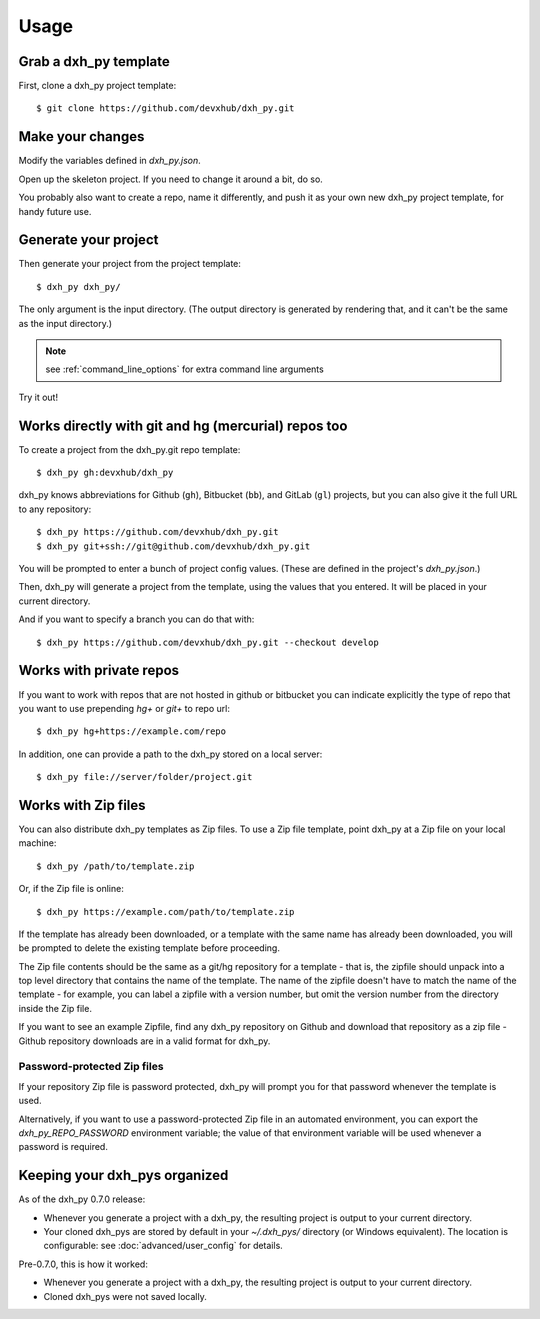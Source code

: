 =====
Usage
=====

Grab a dxh_py template
----------------------------

First, clone a dxh_py project template::

    $ git clone https://github.com/devxhub/dxh_py.git

Make your changes
-----------------

Modify the variables defined in `dxh_py.json`.

Open up the skeleton project. If you need to change it around a bit, do so.

You probably also want to create a repo, name it differently, and push it as
your own new dxh_py project template, for handy future use.

Generate your project
---------------------

Then generate your project from the project template::

    $ dxh_py dxh_py/

The only argument is the input directory. (The output directory is generated
by rendering that, and it can't be the same as the input directory.)

.. note:: see :ref:`command_line_options` for extra command line arguments

Try it out!



Works directly with git and hg (mercurial) repos too
------------------------------------------------------

To create a project from the dxh_py.git repo template::

    $ dxh_py gh:devxhub/dxh_py

dxh_py knows abbreviations for Github (``gh``), Bitbucket (``bb``), and
GitLab (``gl``) projects, but you can also give it the full URL to any
repository::

    $ dxh_py https://github.com/devxhub/dxh_py.git
    $ dxh_py git+ssh://git@github.com/devxhub/dxh_py.git

You will be prompted to enter a bunch of project config values. (These are
defined in the project's `dxh_py.json`.)

Then, dxh_py will generate a project from the template, using the values
that you entered. It will be placed in your current directory.

And if you want to specify a branch you can do that with::

    $ dxh_py https://github.com/devxhub/dxh_py.git --checkout develop

Works with private repos
------------------------

If you want to work with repos that are not hosted in github or bitbucket you can indicate explicitly the
type of repo that you want to use prepending `hg+` or `git+` to repo url::

    $ dxh_py hg+https://example.com/repo

In addition, one can provide a path to the dxh_py stored
on a local server::

    $ dxh_py file://server/folder/project.git

Works with Zip files
--------------------

You can also distribute dxh_py templates as Zip files. To use a Zip file
template, point dxh_py at a Zip file on your local machine::

    $ dxh_py /path/to/template.zip

Or, if the Zip file is online::

    $ dxh_py https://example.com/path/to/template.zip

If the template has already been downloaded, or a template with the same name
has already been downloaded, you will be prompted to delete the existing
template before proceeding.

The Zip file contents should be the same as a git/hg repository for a template -
that is, the zipfile should unpack into a top level directory that contains the
name of the template. The name of the zipfile doesn't have to match the name of
the template - for example, you can label a zipfile with a version number, but
omit the version number from the directory inside the Zip file.

If you want to see an example Zipfile, find any dxh_py repository on Github
and download that repository as a zip file - Github repository downloads are in
a valid format for dxh_py.

Password-protected Zip files
~~~~~~~~~~~~~~~~~~~~~~~~~~~~

If your repository Zip file is password protected, dxh_py will prompt you
for that password whenever the template is used.

Alternatively, if you want to use a password-protected Zip file in an
automated environment, you can export the `dxh_py_REPO_PASSWORD`
environment variable; the value of that environment variable will be used
whenever a password is required.

Keeping your dxh_pys organized
------------------------------------

As of the dxh_py 0.7.0 release:

* Whenever you generate a project with a dxh_py, the resulting project
  is output to your current directory.

* Your cloned dxh_pys are stored by default in your `~/.dxh_pys/`
  directory (or Windows equivalent). The location is configurable: see
  :doc:`advanced/user_config` for details.

Pre-0.7.0, this is how it worked:

* Whenever you generate a project with a dxh_py, the resulting project
  is output to your current directory.

* Cloned dxh_pys were not saved locally.
